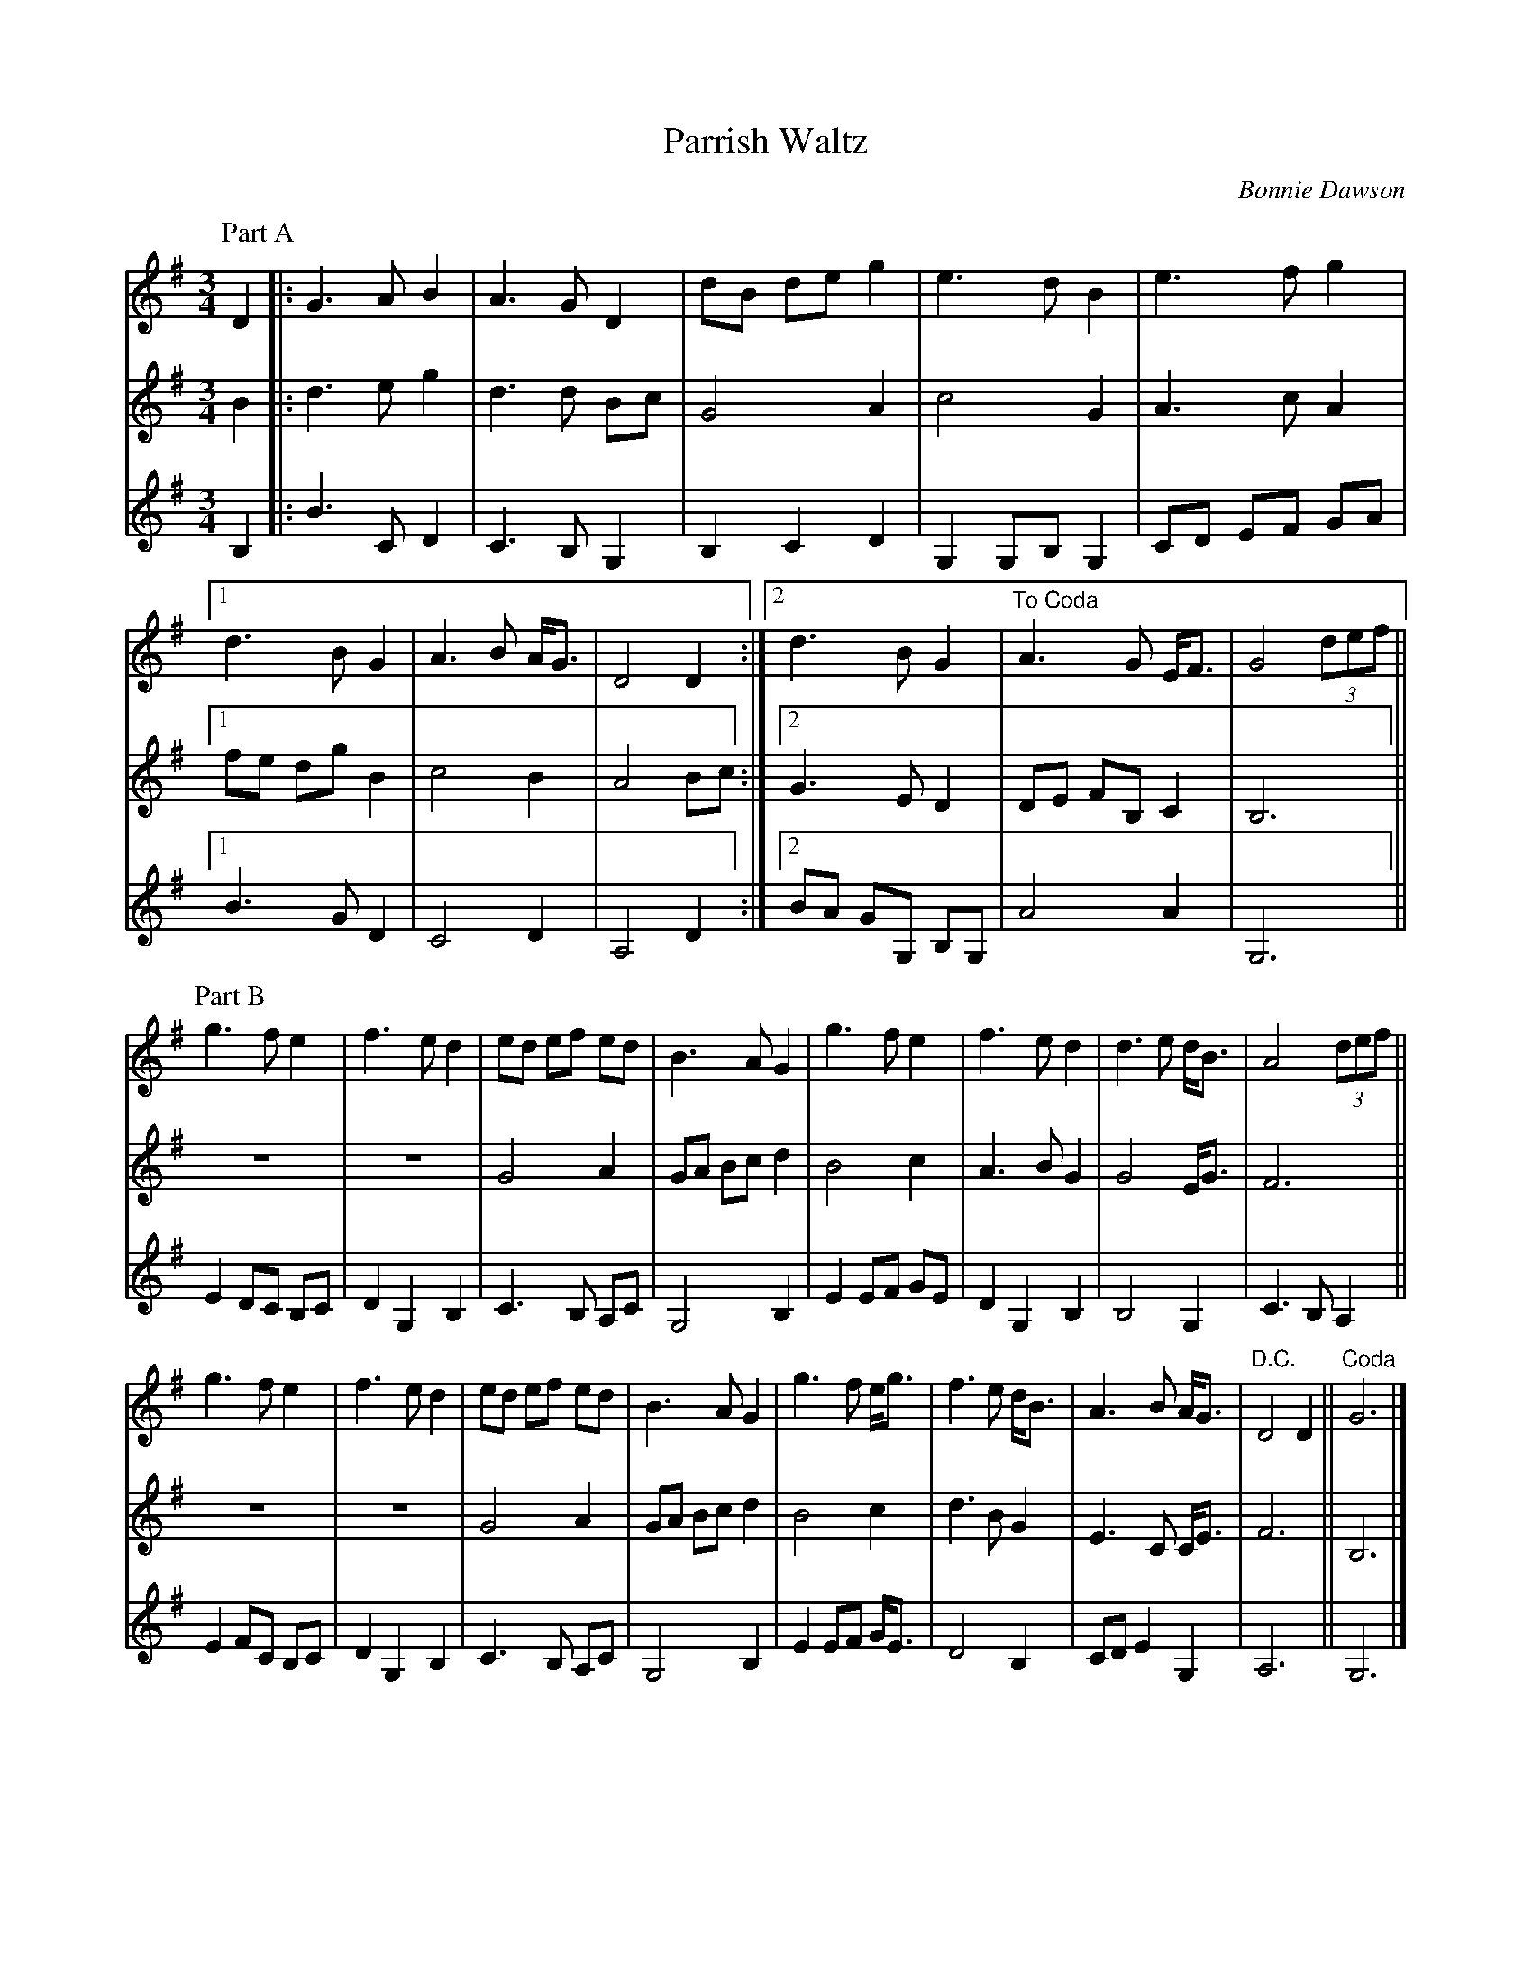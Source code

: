 X:14
T:Parrish Waltz
C:Bonnie Dawson
Z:robin.beech@mcgill.ca
R:waltz
M:3/4
L:1/4
K:G
P:Part A
V:1
D |: G>AB | A>G D    | d/B/ d/e/ g | e>dB | e>fg |1
d>BG | A>B A/<G/ | D2D :|2 d>BG | "To Coda"A>G E//F3// | G2 (3d/e/f/ ||
V:2
B |: d>eg | d>d B/c/ | G2 A | c2 G | A>c A|1
f/e/ d/g/ B | c2B | A2B/c/ :|2 G>ED | D/E/ F/B,/ C | B,3 ||
V:3
B, |: B>CD | C>B,G, | B,CD | G,G,/B,/G, | C/D/ E/F/ G/A/ |1
B>GD | C2D | A,2D :|2 B/A/ G/G,/ B,/G,/ | A2A | G,3 ||
P:Part B
V:1
g>fe | f>ed | e/d/ e/f/ e/d/ | B>AG | g>fe | f>ed | d>e d//B3// | A2 (3d/e/f/ ||
g>fe | f>ed | e/d/ e/f/ e/d/ | B>AG | g>f e//g3// | f>e d//B3// | A>B A//G3// |"D.C." D2 D ||"Coda" G3 |]
V:2
z3 | z3 | G2A | G/A/ B/c/ d | B2c | A>BG | G2 E//G3// | F3 ||
z3 | z3 | G2A | G/A/ B/c/ d | B2c | d>B G | E>C C//E3// | F3 || B,3 |]
V:3
E D/C/ B,/C/ | DG,B, | C>B, A,/C/ | G,2B, | E E/F/ G/E/ | DG,B, | B,2G, | C>B,A, ||
E F/C/ B,/C/ | DG,B, | C>B, A,/C/ | G,2B, | E E/F/ G//E3// | D2 B, | C/D/ EG, | A,3 || G,3 |]
